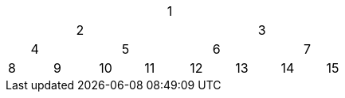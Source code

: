 


[width="50%"]
|===
||||||||1|||||||
||||2||||||||3|||
||4||||5||||6||||7|
|8||9||10||11||12||13||14||15
|===